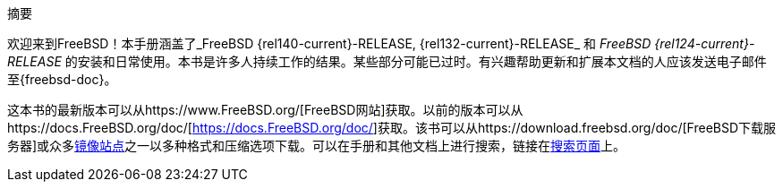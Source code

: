 [.abstract-title]
摘要

欢迎来到FreeBSD！本手册涵盖了_FreeBSD {rel140-current}-RELEASE, {rel132-current}-RELEASE_ 和 _FreeBSD {rel124-current}-RELEASE_ 的安装和日常使用。本书是许多人持续工作的结果。某些部分可能已过时。有兴趣帮助更新和扩展本文档的人应该发送电子邮件至{freebsd-doc}。

这本书的最新版本可以从https://www.FreeBSD.org/[FreeBSD网站]获取。以前的版本可以从https://docs.FreeBSD.org/doc/[https://docs.FreeBSD.org/doc/]获取。该书可以从https://download.freebsd.org/doc/[FreeBSD下载服务器]或众多link:./mirrors#mirrors[镜像站点]之一以多种格式和压缩选项下载。可以在手册和其他文档上进行搜索，链接在link:https://www.FreeBSD.org/search/[搜索页面]上。
